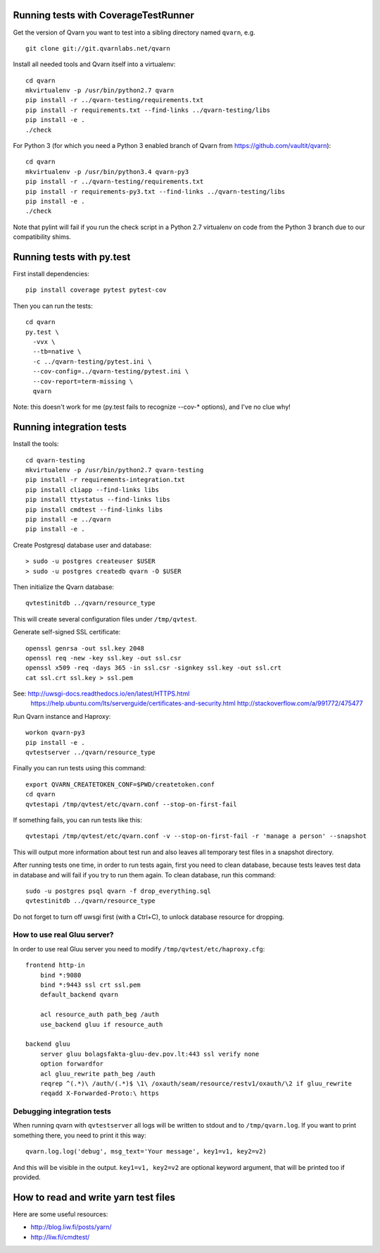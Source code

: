 Running tests with CoverageTestRunner
=====================================

Get the version of Qvarn you want to test into a sibling directory named
``qvarn``, e.g. ::

    git clone git://git.qvarnlabs.net/qvarn

Install all needed tools and Qvarn itself into a virtualenv::

    cd qvarn
    mkvirtualenv -p /usr/bin/python2.7 qvarn
    pip install -r ../qvarn-testing/requirements.txt
    pip install -r requirements.txt --find-links ../qvarn-testing/libs
    pip install -e .
    ./check


For Python 3 (for which you need a Python 3 enabled branch of Qvarn from
https://github.com/vaultit/qvarn)::

    cd qvarn
    mkvirtualenv -p /usr/bin/python3.4 qvarn-py3
    pip install -r ../qvarn-testing/requirements.txt
    pip install -r requirements-py3.txt --find-links ../qvarn-testing/libs
    pip install -e .
    ./check


Note that pylint will fail if you run the check script in a Python 2.7
virtualenv on code from the Python 3 branch due to our compatibility shims.


Running tests with py.test
==========================

First install dependencies::

    pip install coverage pytest pytest-cov

Then you can run the tests::

    cd qvarn
    py.test \
      -vvx \
      --tb=native \
      -c ../qvarn-testing/pytest.ini \
      --cov-config=../qvarn-testing/pytest.ini \
      --cov-report=term-missing \
      qvarn

Note: this doesn't work for me (py.test fails to recognize --cov-* options),
and I've no clue why!


Running integration tests
=========================

Install the tools::

    cd qvarn-testing
    mkvirtualenv -p /usr/bin/python2.7 qvarn-testing
    pip install -r requirements-integration.txt
    pip install cliapp --find-links libs
    pip install ttystatus --find-links libs
    pip install cmdtest --find-links libs
    pip install -e ../qvarn
    pip install -e .


Create Postgresql database user and database::

    > sudo -u postgres createuser $USER
    > sudo -u postgres createdb qvarn -O $USER

Then initialize the Qvarn database::

    qvtestinitdb ../qvarn/resource_type

This will create several configuration files under ``/tmp/qvtest``.

Generate self-signed SSL certificate::

    openssl genrsa -out ssl.key 2048
    openssl req -new -key ssl.key -out ssl.csr
    openssl x509 -req -days 365 -in ssl.csr -signkey ssl.key -out ssl.crt
    cat ssl.crt ssl.key > ssl.pem

See: http://uwsgi-docs.readthedocs.io/en/latest/HTTPS.html
     https://help.ubuntu.com/lts/serverguide/certificates-and-security.html
     http://stackoverflow.com/a/991772/475477

Run Qvarn instance and Haproxy::

    workon qvarn-py3
    pip install -e .
    qvtestserver ../qvarn/resource_type

Finally you can run tests using this command::

    export QVARN_CREATETOKEN_CONF=$PWD/createtoken.conf
    cd qvarn
    qvtestapi /tmp/qvtest/etc/qvarn.conf --stop-on-first-fail

If something fails, you can run tests like this::

    qvtestapi /tmp/qvtest/etc/qvarn.conf -v --stop-on-first-fail -r 'manage a person' --snapshot

This will output more information about test run and also leaves all temporary
test files in a snapshot directory.

After running tests one time, in order to run tests again, first you need to
clean database, because tests leaves test data in database and will fail if you
try to run them again. To clean database, run this command::

    sudo -u postgres psql qvarn -f drop_everything.sql
    qvtestinitdb ../qvarn/resource_type

Do not forget to turn off uwsgi first (with a Ctrl+C), to unlock database
resource for dropping.


How to use real Gluu server?
----------------------------

In order to use real Gluu server you need to modify
``/tmp/qvtest/etc/haproxy.cfg``::

  frontend http-in
      bind *:9080
      bind *:9443 ssl crt ssl.pem
      default_backend qvarn

      acl resource_auth path_beg /auth
      use_backend gluu if resource_auth

  backend gluu
      server gluu bolagsfakta-gluu-dev.pov.lt:443 ssl verify none
      option forwardfor
      acl gluu_rewrite path_beg /auth
      reqrep ^(.*)\ /auth/(.*)$ \1\ /oxauth/seam/resource/restv1/oxauth/\2 if gluu_rewrite
      reqadd X-Forwarded-Proto:\ https


Debugging integration tests
---------------------------

When running qvarn with ``qvtestserver`` all logs will be written to stdout
and to ``/tmp/qvarn.log``. If you want to print something there, you need to
print it this way::

    qvarn.log.log('debug', msg_text='Your message', key1=v1, key2=v2)

And this will be visible in the output. ``key1=v1, key2=v2`` are optional
keyword argument, that will be printed too if provided.


How to read and write yarn test files
=====================================

Here are some useful resources:

- http://blog.liw.fi/posts/yarn/

- http://liw.fi/cmdtest/
